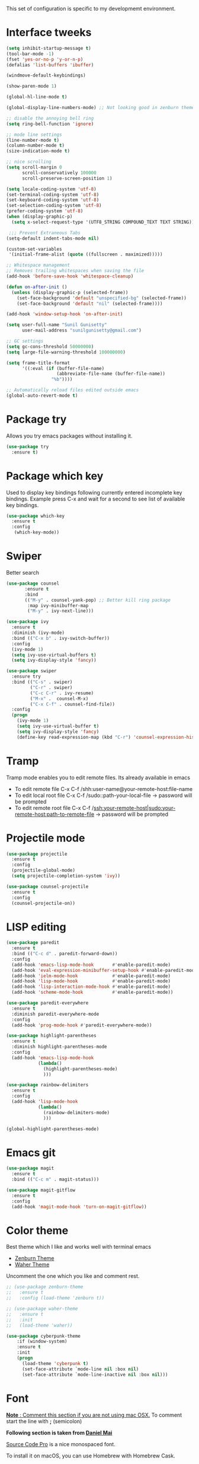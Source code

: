 This set of configuration is specific to my developmemt environment.
#+STARTUP: content
* Interface tweeks
  #+BEGIN_SRC emacs-lisp
    (setq inhibit-startup-message t)
    (tool-bar-mode -1)
    (fset 'yes-or-no-p 'y-or-n-p)
    (defalias 'list-buffers 'ibuffer)

    (windmove-default-keybindings)

    (show-paren-mode 1)

    (global-hl-line-mode t)

    (global-display-line-numbers-mode) ;; Not looking good in zenburn theme

    ;; disable the annoying bell ring
    (setq ring-bell-function 'ignore)

    ;; mode line settings
    (line-number-mode t)
    (column-number-mode t)
    (size-indication-mode t)

    ;; nice scrolling
    (setq scroll-margin 0
          scroll-conservatively 100000
          scroll-preserve-screen-position 1)

    (setq locale-coding-system 'utf-8)
    (set-terminal-coding-system 'utf-8)
    (set-keyboard-coding-system 'utf-8)
    (set-selection-coding-system 'utf-8)
    (prefer-coding-system 'utf-8)
    (when (display-graphic-p)
      (setq x-select-request-type '(UTF8_STRING COMPOUND_TEXT TEXT STRING)))

     ;;; Prevent Extraneous Tabs
    (setq-default indent-tabs-mode nil)

    (custom-set-variables
     '(initial-frame-alist (quote ((fullscreen . maximized)))))

    ;; Whitespace management
    ;; Removes trailing whitespaces when saving the file
    (add-hook 'before-save-hook 'whitespace-cleanup)

    (defun on-after-init ()
      (unless (display-graphic-p (selected-frame))
        (set-face-background 'default "unspecified-bg" (selected-frame))
        (set-face-background 'default "nil" (selected-frame))))

    (add-hook 'window-setup-hook 'on-after-init)

    (setq user-full-name "Sunil Gunisetty"
          user-mail-address "sunilgunisetty@gmail.com")

    ;; GC settings
    (setq gc-cons-threshold 50000000)
    (setq large-file-warning-threshold 100000000)

    (setq frame-title-format
          '((:eval (if (buffer-file-name)
                       (abbreviate-file-name (buffer-file-name))
                     "%b"))))

    ;; Automatically reload files edited outside emacs
    (global-auto-revert-mode t)
  #+END_SRC
* Package try
  Allows you try emacs packages without installing it.
  #+BEGIN_SRC emacs-lisp
   (use-package try
     :ensure t)
  #+END_SRC
* Package which key
  Used to display key bindings following currently entered incomplete key bindings. Example press C-x and wait for a second to see list of available key bindings.
  #+BEGIN_SRC emacs-lisp
   (use-package which-key
     :ensure t
     :config
      (which-key-mode))
  #+END_SRC
* Swiper
  Better search
  #+BEGIN_SRC emacs-lisp
    (use-package counsel
           :ensure t
           :bind
           (("M-y" . counsel-yank-pop) ;; Better kill ring package
            :map ivy-minibuffer-map
            ("M-y" . ivy-next-line)))

    (use-package ivy
      :ensure t
      :diminish (ivy-mode)
      :bind (("C-x b" . ivy-switch-buffer))
      :config
      (ivy-mode 1)
      (setq ivy-use-virtual-buffers t)
      (setq ivy-display-style 'fancy))

    (use-package swiper
      :ensure try
      :bind (("C-s" . swiper)
             ("C-r" . swiper)
             ("C-c C-r" . ivy-resume)
             ("M-x" .  counsel-M-x)
             ("C-x C-f" . counsel-find-file))
      :config
      (progn
        (ivy-mode 1)
        (setq ivy-use-virtual-buffer t)
        (setq ivy-display-style 'fancy)
        (define-key read-expression-map (kbd "C-r") 'counsel-expression-history)))
  #+END_SRC
* Tramp
  Tramp mode enables you to edit remote files. Its already available in emacs
  - To edit remote file C-x C-f /shh:user-name@your-remote-host:file-name
  - To edit local root file C-x C-f /sudo::path-your-local-file  -> password will be prompted
  - To edit remote root file C-x C-f /ssh:your-remote-host|sudo:your-remote-host:path-to-remote-file -> password will be prompted

* Projectile mode
#+BEGIN_SRC emacs-lisp
  (use-package projectile
    :ensure t
    :config
    (projectile-global-mode)
    (setq projectile-completion-system 'ivy))

  (use-package counsel-projectile
    :ensure t
    :config
    (counsel-projectile-on))
#+END_SRC
* LISP editing
#+BEGIN_SRC emacs-lisp
  (use-package paredit
    :ensure t
    :bind (("C-c d" . paredit-forward-down))
    :config
    (add-hook 'emacs-lisp-mode-hook       #'enable-paredit-mode)
    (add-hook 'eval-expression-minibuffer-setup-hook #'enable-paredit-mode)
    (add-hook 'ielm-mode-hook             #'enable-paredit-mode)
    (add-hook 'lisp-mode-hook             #'enable-paredit-mode)
    (add-hook 'lisp-interaction-mode-hook #'enable-paredit-mode)
    (add-hook 'scheme-mode-hook           #'enable-paredit-mode))

  (use-package paredit-everywhere
    :ensure t
    :diminish paredit-everywhere-mode
    :config
    (add-hook 'prog-mode-hook #'paredit-everywhere-mode))

  (use-package highlight-parentheses
    :ensure t
    :diminish highlight-parentheses-mode
    :config
    (add-hook 'emacs-lisp-mode-hook
              (lambda()
                (highlight-parentheses-mode)
                )))

  (use-package rainbow-delimiters
    :ensure t
    :config
    (add-hook 'lisp-mode-hook
              (lambda()
                (rainbow-delimiters-mode)
                )))

  (global-highlight-parentheses-mode)

#+END_SRC
* Emacs git
#+BEGIN_SRC emacs-lisp
  (use-package magit
    :ensure t
    :bind (("C-c m" . magit-status)))

  (use-package magit-gitflow
    :ensure t
    :config
    (add-hook 'magit-mode-hook 'turn-on-magit-gitflow))
#+END_SRC
* Color theme
Best theme which I like and works well with terminal emacs
- [[https://emacsthemes.com/themes/zenburn-theme.html][Zenburn Theme]]
- [[https://emacsthemes.com/themes/waher-theme.html][Waher Theme]]

Uncomment the one which you like and comment rest.
#+BEGIN_SRC emacs-lisp
  ;; (use-package zenburn-theme
  ;;   :ensure t
  ;;   :config (load-theme 'zenburn t))

  ;; (use-package waher-theme
  ;;   :ensure t
  ;;   :init
  ;;   (load-theme 'waher))

  (use-package cyberpunk-theme
      :if (window-system)
      :ensure t
      :init
      (progn
        (load-theme 'cyberpunk t)
        (set-face-attribute `mode-line nil :box nil)
        (set-face-attribute `mode-line-inactive nil :box nil)))
#+END_SRC
* Font
_*Note* : Comment this section if you are not using mac OSX._ To comment start the line with *;* (semicolon)

*Following section is taken from [[https://github.com/danielmai/.emacs.d/blob/master/config.org#font][Daniel Mai]]*

[[http://adobe-fonts.github.io/source-code-pro/][Source Code Pro]] is a nice monospaced font.

To install it on macOS, you can use Homebrew with Homebrew Cask.

#+BEGIN_SRC shell
  # You may need to run these two lines if you haven't set up Homebrew
  # Cask and its fonts formula.
  brew install caskroom/cask/brew-cask
  brew tap caskroom/fonts

  brew cask install font-source-code-pro
#+END_SRC
#+BEGIN_SRC emacs-lisp
  (add-to-list 'default-frame-alist '(font . "Source Code Pro-14"))
#+END_SRC
* Multiple Cursors
Very useful for refactoring
#+BEGIN_SRC emacs-lisp
  (use-package multiple-cursors
    :ensure t
    :init
    (progn
      (defvar multiple-cursors-keymap nil "Multiple Cursor")
      (setq multiple-cursors-keymap (make-sparse-keymap))
      (global-set-key (kbd "C-x M-e") multiple-cursors-keymap)
      (define-key multiple-cursors-keymap (kbd "e") 'mc/edit-lines)
      (define-key multiple-cursors-keymap (kbd "n") 'mc/mark-next-like-this)
      (define-key multiple-cursors-keymap (kbd "p") 'mc/mark-previous-like-this)
      (define-key multiple-cursors-keymap (kbd "a") 'mc/mark-all-like-this)
      (define-key multiple-cursors-keymap (kbd ".") 'mc/mark-more-like-this-extended)))
#+END_SRC
* Clojure programming
#+BEGIN_SRC emacs-lisp
  (use-package clojure-mode
    :ensure t
    :config
    (add-hook 'clojure-mode-hook #'paredit-mode)
    (add-hook 'clojure-mode-hook #'subword-mode)
    (add-hook 'clojure-mode-hook #'rainbow-delimiters-mode))

  (use-package company
    :ensure t
    :bind (("C-c /". company-complete))
    :config
    (global-company-mode))

  (use-package cider
    :ensure t
    :config
    (add-hook 'cider-mode-hook #'eldoc-mode)
    (add-hook 'cider-repl-mode-hook #'eldoc-mode)
    (add-hook 'cider-repl-mode-hook #'paredit-mode)
    (add-hook 'cider-repl-mode-hook #'rainbow-delimiters-mode))
#+END_SRC
* Haskell programming
#+BEGIN_SRC emacs-lisp
  (use-package intero
    :ensure t
    :config
    (add-hook 'haskell-mode-hook 'intero-mode))
#+END_SRC
* Org mode
  #+BEGIN_SRC emacs-lisp
    (use-package org-bullets
      :ensure t
      :config
      (add-hook 'org-mode-hook (lambda () (org-bullets-mode 1))))

    (use-package htmlize
      :ensure t
      :config
      (setq org-export-htmlize-output-type 'css))

    (custom-set-variables
     '(org-directory "~/Dropbox/orgfiles")
     '(org-export-html-postamble nil)
     '(org-hide-leading-stars t)
     '(org-startup-folded (quote overview))
     '(org-startup-indented t)
     '(org-support-shift-select t))

    ;; Use evince to open pdf files
    (setq org-file-apps (append '(("\\.pdf\\'" . "evince %s")) org-file-apps))


    (global-set-key "\C-ca" 'org-agenda)

    (use-package org-ac
      :ensure t
      :init
      (progn
        (require 'org-ac)
        (org-ac/config-default)))

    (global-set-key (kbd "C-c c") 'org-capture)

    (setq org-agenda-files (list "~/Dropbox/orgfiles/gcal.org" "~/Dropbox/orgfiles/links.org" "~/Dropbox/orgfiles/todo.org"))

    (setq org-agenda-custom-commands
          '(("c" "My Agenda View"
             ((agenda "")
              (alltodo "")))))

    (setq org-capture-templates
          '(("a" "Appointment" entry (file+headline "~/Dropbox/orgfiles/gcal.org" "Appointment") "* Appointment %?\n:PROPERTIES:\n\n:END:\nDEADLINE:%^T \n %i\n")
            ("n" "Notes" entry (file "~/Dropbox/orgfiles/notes.org") "\n* %^{Title} %?\n%i\n")
            ("l" "Link" entry (file+headline "~/Dropbox/orgfiles/links.org" "Links") "* TOREAD [[%^{Link}][%^{Title}]] %^g \n%? \n%T")
            ("t" "To Do Item" entry (file+headline "~/Dropbox/orgfiles/todo.org" "Tasks") "* TODO %?\n")))

    ;; settings for org agends gcal

    (setq package-check-signature nil)

    ;; (use-package org-gcal
    ;;   :ensure t
    ;;   :config
    ;;   (setq org-gcal-client-id ""
    ;;         org-gcal-client-secret ""
    ;;         org-gcal-file-alist '(("" .  ""))))

    ;; (add-hook 'org-agenda-mode-hook (lambda () (org-gcal-sync) ))
    ;; (add-hook 'org-mode-hook (lambda () (visual-line-mode 1)))
  #+END_SRC
* Start up FUNCTIONS
Start up functions to run when emacs starts up
#+BEGIN_SRC emacs-lisp
  ;; opening emacs in full screen
  (custom-set-variables
   '(initial-frame-alist (quote ((fullscreen . maximized)))))

  ;; opening custom agenda view when emacs starts
  (org-agenda nil "c")
#+END_SRC
